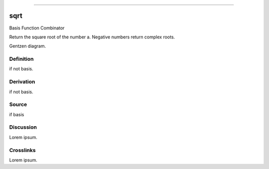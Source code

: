 --------------

sqrt
^^^^^^

Basis Function Combinator


Return the square root of the number a.
Negative numbers return complex roots.


Gentzen diagram.


Definition
~~~~~~~~~~

if not basis.


Derivation
~~~~~~~~~~

if not basis.


Source
~~~~~~~~~~

if basis


Discussion
~~~~~~~~~~

Lorem ipsum.


Crosslinks
~~~~~~~~~~

Lorem ipsum.


